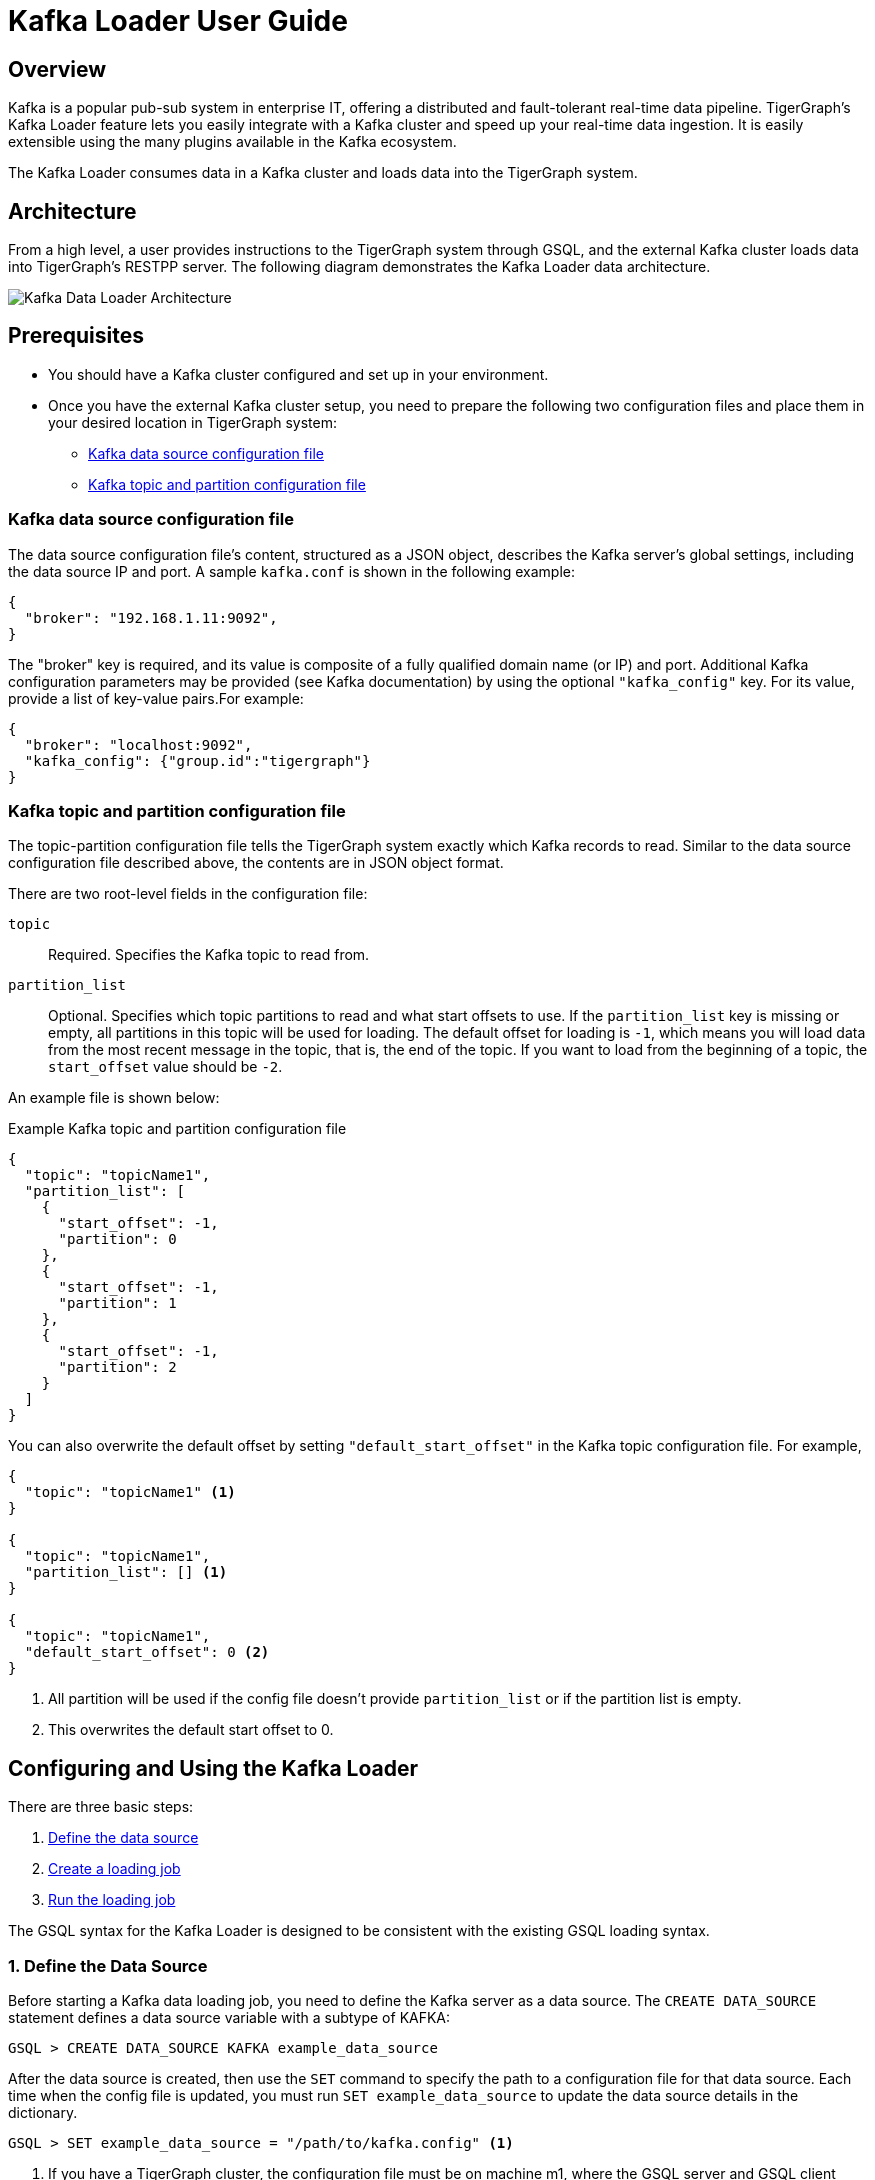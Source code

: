 = Kafka Loader User Guide
:description: This guide walks you through how to use the Kafka Loader to load data from an external Kafka cluster into your TigerGraph instance.

== Overview

Kafka is a popular pub-sub system in enterprise IT, offering a distributed and fault-tolerant real-time data pipeline. TigerGraph's Kafka Loader feature lets you easily integrate with a Kafka cluster and speed up your real-time data ingestion. It is easily extensible using the many plugins available in the Kafka ecosystem.

The Kafka Loader consumes data in a Kafka cluster and loads data into the TigerGraph system.

== Architecture 

From a high level, a user provides instructions to the TigerGraph system through GSQL, and the external Kafka cluster loads data into TigerGraph's RESTPP server. The following diagram demonstrates the Kafka Loader data architecture.

image::kafka-loading-architecture.png[Kafka Data Loader Architecture]

== Prerequisites

* You should have a Kafka cluster configured and set up in your environment.

* Once you have the external Kafka cluster setup, you need to prepare the following two configuration files and place them in your desired location in TigerGraph system:
** <<_kafka_data_source_configuration_file>>
** <<_kafka_topic_and_partition_configuration_file>>

[#_kafka_data_source_configuration_file]
=== Kafka data source configuration file

The data source configuration file's content, structured as a JSON object, describes the Kafka server's global settings, including the data source IP and port.
A sample `kafka.conf` is shown in the following example:

[source,javascript]
----
{
  "broker": "192.168.1.11:9092",
}
----

The "broker" key is required, and its value is composite of a fully qualified domain name (or IP) and port.
Additional Kafka configuration parameters may be provided (see Kafka documentation) by using the optional `"kafka_config"` key.
For its value, provide a list of key-value pairs.For example:

[source,javascript]
----
{
  "broker": "localhost:9092",
  "kafka_config": {"group.id":"tigergraph"}
}
----

[#_kafka_topic_and_partition_configuration_file]
=== Kafka topic and partition configuration file

The topic-partition configuration file tells the TigerGraph system exactly which Kafka records to read.
Similar to the data source configuration file described above, the contents are in JSON object format.

There are two root-level fields in the configuration file:

`topic`:: Required.
Specifies the Kafka topic to read from.
`partition_list`:: Optional.
Specifies which topic partitions to read and what start offsets to use.
If the `partition_list` key is missing or empty, all partitions in this topic will be used for loading.
The default offset for loading is `-1`, which means you will load data from the most recent message in the topic, that is, the end of the topic.
If you want to load from the beginning of a topic, the `start_offset` value should be `-2`.

An example file is shown below:

.Example Kafka topic and partition configuration file
[source,javascript]
----
{
  "topic": "topicName1",
  "partition_list": [
    {
      "start_offset": -1,
      "partition": 0
    },
    {
      "start_offset": -1,
      "partition": 1
    },
    {
      "start_offset": -1,
      "partition": 2
    }
  ]
}
----

You can also overwrite the default offset by setting `"default_start_offset"` in the Kafka topic configuration file.
For example,

[source,javascript]
----
{
  "topic": "topicName1" <1>
}

{
  "topic": "topicName1",
  "partition_list": [] <1>
}

{
  "topic": "topicName1",
  "default_start_offset": 0 <2>
}
----
<1> All partition will be used if the config file doesn't provide `partition_list` or if the partition list is empty.
<2> This overwrites the default start offset to 0.

== Configuring and Using the Kafka Loader

There are three basic steps:

. link:#_1_define_the_data_source[Define the data source]
. link:#_2_create_a_loading_job[Create a loading job]
. link:#_3_run_the_loading_job[Run the loading job]

The GSQL syntax for the Kafka Loader is designed to be consistent with the existing GSQL loading syntax.

[#_1_define_the_data_source]
=== 1. Define the Data Source

Before starting a Kafka data loading job, you need to define the Kafka server as a data source.
The `CREATE DATA_SOURCE` statement defines a data source variable with a subtype of KAFKA:

[source,gsql]
----
GSQL > CREATE DATA_SOURCE KAFKA example_data_source
----

After the data source is created, then use the `SET` command to specify the path to a configuration file for that data source.
Each time when the config file is updated, you must run `SET example_data_source` to update the data source details in the dictionary.

[source,gsql]
----
GSQL > SET example_data_source = "/path/to/kafka.config" <1>
----
<1> If you have a TigerGraph cluster, the configuration file must be on machine m1, where the GSQL server and GSQL client both reside,  and it must be in JSON format. If the configuration file uses a relative path, the path should be relative to the GSQL client working directory.

For simplicity, you can merge the `CREATE DATA_SOURCE` and `SET` statements:

[source.wrap,gsql]
----
GSQL > CREATE DATA_SOURCE KAFKA data_source_name = "/path/to/kafka.config"
----

To further simplify, instead of specifying the Kafka data source config file path, you can also directly provide the Kafka data source configuration as a string argument, as shown below:

[source,gsql]
----
GSQL > CREATE DATA_SOURCE KAFKA data_source_name = "{\"broker\":\"broker.full.domain.name:9092\"}"
----

[NOTE]
====
*Tip*: The above simplified statement is useful for using Kafka Data Loader in TigerGraph Cloud. In TigerGraph Cloud (tgcloud.io), you can use GSQL web shell to define and create Kafka data sources, without creating the Kafka data source configuration file in filesystem.
====

*Local data source vs global data source:*

A data source can be either global or local:

* A global data source can only be created by a superuser, who can grant it to any graph.
* An admin user can only create a local data source, which cannot be accessed by other graphs.

The following are examples of permitted `DATA_SOURCE` operations.

* Users with the `WRITE_DATASOURCE` privilege on the global scope may create a global level data source without assigning it to a particular graph:

[source,gsql]
----
GSQL > CREATE DATA_SOURCE KAFKA k1 = "/path/to/config"
----

* Users with the `WRITE_DATASOURCE` privilege on the global scope may grant/revoke a data source to/from one or more graphs:

[source,gsql]
----
GSQL > GRANT DATA_SOURCE k1 TO GRAPH graph1, graph2
GSQL > REVOKE DATA_SOURCE k1 FROM GRAPH graph1, graph2
----

* Users with the `WRITE_DATASOURCE` privilege for a particular graph user may create a local data source for that graph:

[source,gsql]
----
GSQL > CREATE DATA_SOURCE KAFKA k1 = "/path/to/config" FOR GRAPH test_graph
----

[NOTE]
====
In the above statement, the local data_source k1 is only accessible to graph test_graph. A superuser cannot grant it to another graph**.**
====

==== DROP DATA_SOURCE

A data source variable can be dropped by a user who has privilege. A global data source can only be dropped by a users with global `WRITE_DATASOURCE` privilege. Users with `WRITE_DATASOURCE` privilege for one graph can drop data sources on that graph. The syntax for the `DROP DATA_SOURCE` command is as follows:

[source,gsql]
----
GSQL > DROP DATA_SOURCE <source1>[<source2>...] | * | ALL
----

Below are several examples of Kafka data source `CREATE` and `DROP` commands.

[source,gsql]
----
GSQL > CREATE DATA_SOURCE KAFKA k1 = "/home/tigergraph/kafka.conf"
GSQL > CREATE DATA_SOURCE KAFKA k2 = "/home/tigergraph/kafka2.conf"

GSQL > DROP DATA_SOURCE k1, k2
GSQL > DROP DATA_SOURCE *
GSQL > DROP DATA_SOURCE ALL
----

==== SHOW DATA_SOURCE

The `SHOW DATA_SOURCE` command will display a summary of all existing data_sources for which the user has privilege:

[source,c]
----
GSQL > SHOW DATA_SOURCE *

# the sample output
Data Source:
  - KAFKA k1 ("127.0.0.1:9092")
The global data source will be shown in global scope. The graph scope will only show the data source it has access to.
----

[#_2_create_a_loading_job]
=== 2. Create a Loading Job

The Kafka Loader uses the same basic https://docs.tigergraph.com/dev/gsql-ref/ddl-and-loading/creating-a-loading-job#create-loading-job[CREATE LOADING JOB] syntax used for standard GSQL loading jobs.A `DEFINE FILENAME` statement should be used to assign a loader `FILENAME` variable to a Kafka data source name and the path to its config file.

In addition, the filename can be specified in the `RUN LOADING JOB` statement with the `USING` clause.The filename value set by a `RUN` statement overrides the value set in the `CREATE LOADING JOB`.

Below is the syntax for `DEFINE FILENAME` for use with the Kakfa Loader.In the syntax, `$DATA_SOURCE_NAME` is the Kafka data source name, and the path points to a configuration file with topic and partition information of the Kafka server.The Kafka configuration file must be in JSON format.

[source,ebnf]
----
DEFINE FILENAME filevar "=" [filepath_string | data_source_string];
data_source_string = $DATA_SOURCE_NAME":"<path_to_configfile>
----

*Example:* _****_Load a Kafka Data Source _****_**k1**, _****_where the path to the topic-partition configuration file is `"~/topic_partition1_conf.json"`:

[source,gsql]
----
DEFINE FILENAME f1 = "$k1:~/topic_partition_config.json";
----

Instead of specifying the config file path, you can also directly provide the topic-partition configuration as a string argument, as shown below:

[source,text]
----
DEFINE FILENAME f1 = "$k1:~/topic_partition_config.json";
DEFINE FILENAME f1 = "$k1:{\"topic\":\"zzz\",\"default_start_offset\":2,\"partition_list\":[]}";
----

[#_3_run_the_loading_job]
=== 3. Run the loading Job

The Kafka Loader uses the same https://docs.tigergraph.com/dev/gsql-ref/ddl-and-loading/running-a-loading-job#run-loading-job[RUN LOADING JOB] statement that is used for GSQL loading from files.Each filename variable can be assigned a string "DATA_SOURCE Var:topic_partition configure", which will override the value defined in the loading job.In the example below, the config files for f3 and f4 are being set by the RUN command, whereas f1 is using the config which was specified in the CREATE LOADING JOB statement.

[source,gsql]
----
RUN LOADING JOB job1 USING f1, f3="$k1:~/topic_part3_config.json", f4="$k1:~/topic_part4_config.json", EOF="true";
----

[CAUTION]
====
A `RUN LOADING JOB` command may only use one type of data source.E.g., you may not mix both Kafka data sources and regular file data sources in one loading job.
====

All filename variables in one loading job statement must refer to the same `DATA_SOURCE` variable.

There are two modes for the Kafka Loader: streaming mode and EOF mode. The default mode is streaming mode.  In streaming mode, loading will never stop until the job is aborted. In EOF mode,  loading will stop after consuming the current Kafka message.

To set EOF mode, an optional parameter is added to the `RUN LOADING JOB` syntax:

[source,ebnf]
----
RUN LOADING JOB [-noprint] [-dryrun] [-n [i],j] jobname
   [ USING filevar [="filepath_string"][, filevar [="filepath_string"]]*
   [, CONCURRENCY="cnum"][,BATCH_SIZE="bnum"]][, EOF="true"]
----

To learn about each option and parameter of the `RUN LOADING JOB` command, see xref:3.2@gsql-ref:ddl-and-loading:running-a-loading-job.adoc#_options[Loading job options].

== Manage Loading Jobs

Kafka Loader loading jobs are managed the same way as regular loading jobs. The three key commands are

* `SHOW LOADING STATUS`
* `ABORT LOADING JOB`
* `RESUME LOADING JOB`

For example, the syntax for the `SHOW LOADING STATUS` command is as follows:

[source,gsql]
----
SHOW LOADING STATUS job_id|ALL
----

To refer to a specific job instance, using the job_id which is provided when `RUN LOADING JOB` is executed. For each loading job, the above command reports the following information :

* Current loaded offset for each partition
* Average loading speed
* Loaded size
* Duration

See https://docs.tigergraph.com/dev/gsql-ref/ddl-and-loading/running-a-loading-job#inspecting-and-managing-loading-jobs[Inspecting and Managing Loading Jobs] for more details.

== Kafka Loader Example

Here is an example code for loading data through Kafka Loader:

[source,gsql]
----
USE GRAPH test_graph
DROP JOB load_person
DROP DATA_SOURCE k1

#create data_source kafka k1 = "kafka_config.json" for graph test_graph
CREATE DATA_SOURCE KAFKA k1 FOR GRAPH test_graph
SET k1 = "kafka_config.json"

# define the loading jobs
CREATE LOADING JOB load_person FOR GRAPH test_graph {
  DEFINE FILENAME f1 = "$k1:topic_partition_config.json";
  LOAD f1
      TO VERTEX Person VALUES ($2, $0, $1),
      TO EDGE Person2Comp VALUES ($0, $1, $2)
      USING SEPARATOR=",";
}

# load the data
RUN LOADING JOB load_person
----

##
